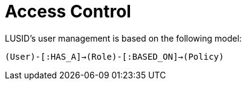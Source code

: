 = Access Control


LUSID's user management is based on the following model:

`(User)-[:HAS_A]->(Role)-[:BASED_ON]->(Policy)`
